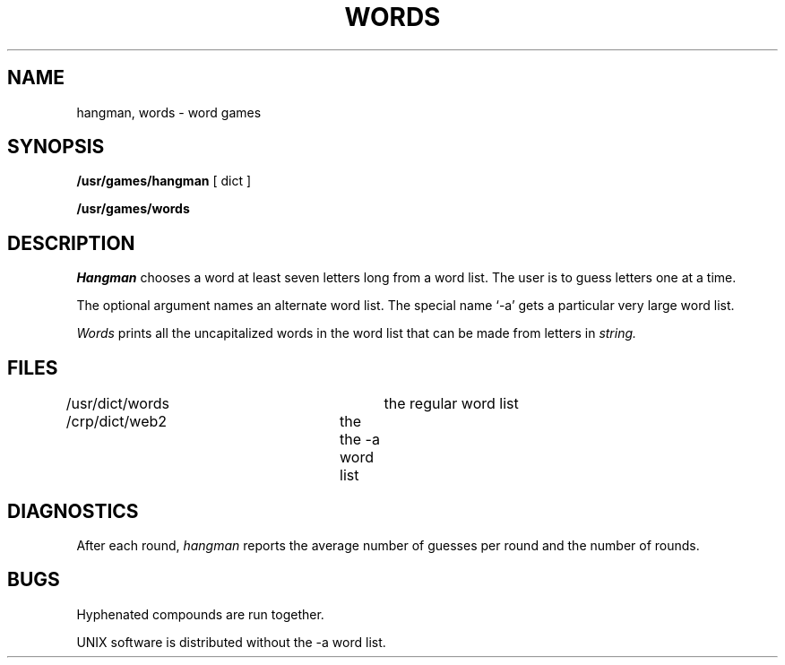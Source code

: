 .TH WORDS 6 
.SH NAME
hangman, words \- word games
.SH SYNOPSIS
.B /usr/games/hangman
[ dict ]
.PP
.B /usr/games/words
.SH DESCRIPTION
.I Hangman
chooses a word at least seven letters
long from a word list.
The user is to guess letters one at a time.
.PP
The optional argument
names an alternate word list.
The special name `\-a' gets a particular very large
word list.
.PP
.I Words
prints all the uncapitalized words
in the word list that can be made from
letters in
.I string.
.SH FILES
/usr/dict/words		the regular word list
.br
/crp/dict/web2		the the \-a word list
.SH DIAGNOSTICS
After each round,
.I hangman
reports the average number of guesses per round
and the number of rounds.
.SH BUGS
Hyphenated compounds are run together.
.PP
UNIX software is distributed without
the \-a word list.

